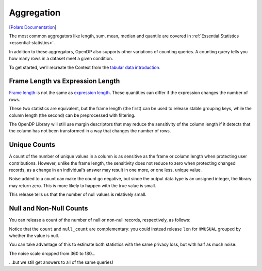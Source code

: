 .. _aggregation:

Aggregation
===========

[`Polars
Documentation <https://docs.pola.rs/api/python/stable/reference/expressions/aggregation.html>`__]

The most common aggregators like length, sum, mean, median and quantile
are covered in :ref:`Essential Statistics <essential-statistics>`.

In addition to these aggregators, OpenDP also supports other variations
of counting queries. A counting query tells you how many rows in a
dataset meet a given condition.

.. tab-set::

    .. tab-item:: Python
        :sync: python

        .. code:: python

            >>> import polars as pl 
            >>> import opendp.prelude as dp
            
            >>> dp.enable_features("contrib")
            

To get started, we’ll recreate the Context from the `tabular data
introduction <../index.rst>`__.

.. tab-set::

    .. tab-item:: Python
        :sync: python

        .. code:: python

            >>> context = dp.Context.compositor(
            ...     data=pl.scan_csv(dp.examples.get_france_lfs_path(), ignore_errors=True),
            ...     privacy_unit=dp.unit_of(contributions=36),
            ...     privacy_loss=dp.loss_of(epsilon=1.0),
            ...     split_evenly_over=5,
            ... )
            

Frame Length vs Expression Length
---------------------------------

`Frame
length <https://docs.pola.rs/api/python/stable/reference/expressions/api/polars.len.html>`__
is not the same as `expression
length <https://docs.pola.rs/api/python/stable/reference/expressions/api/polars.Expr.len.html>`__.
These quantities can differ if the expression changes the number of
rows.

.. tab-set::

    .. tab-item:: Python
        :sync: python

        .. code:: python

            >>> query_len_variations = (
            ...     context.query()
            ...     .group_by("SEX")
            ...     .agg([
            ...         # total number of rows in the frame, including nulls
            ...         dp.len(),
            ...         # total number of rows in the HWUSUAL column (including nulls)
            ...         pl.col.HWUSUAL.dp.len(),
            ...     ])
            ...     # explicitly specifying keys makes the query satisfy pure-DP
            ...     .with_keys(pl.LazyFrame({"SEX": [1, 2]}))
            ... )
            >>> query_len_variations.summarize()
            shape: (2, 4)
            ┌─────────┬──────────────┬─────────────────┬───────┐
            │ column  ┆ aggregate    ┆ distribution    ┆ scale │
            │ ---     ┆ ---          ┆ ---             ┆ ---   │
            │ str     ┆ str          ┆ str             ┆ f64   │
            ╞═════════╪══════════════╪═════════════════╪═══════╡
            │ len     ┆ Frame Length ┆ Integer Laplace ┆ 360.0 │
            │ HWUSUAL ┆ Length       ┆ Integer Laplace ┆ 360.0 │
            └─────────┴──────────────┴─────────────────┴───────┘


These two statistics are equivalent, but the frame length (the first)
can be used to release stable grouping keys, while the column length
(the second) can be preprocessed with filtering.

The OpenDP Library will still use margin descriptors that may reduce the
sensitivity of the column length if it detects that the column has not
been transformed in a way that changes the number of rows.

.. tab-set::

    .. tab-item:: Python
        :sync: python

        .. code:: python

            >>> query_len_variations.release().collect()
            shape: (2, 3)
            ┌─────┬────────┬─────────┐
            │ SEX ┆ len    ┆ HWUSUAL │
            │ --- ┆ ---    ┆ ---     │
            │ i64 ┆ u32    ┆ u32     │
            ╞═════╪════════╪═════════╡
            │ ... ┆ ...    ┆ ...     │
            │ ... ┆ ...    ┆ ...     │
            └─────┴────────┴─────────┘


Unique Counts
-------------

A count of the number of unique values in a column is as sensitive as
the frame or column length when protecting user contributions. However,
unlike the frame length, the sensitivity does not reduce to zero when
protecting changed records, as a change in an individual’s answer may
result in one more, or one less, unique value.

.. tab-set::

    .. tab-item:: Python
        :sync: python

        .. code:: python

            >>> query_n_unique = context.query().select([
            ...     # total number of unique elements in the HWUSUAL column (including null)
            ...     pl.col.HWUSUAL.dp.n_unique(),
            ... ])
            >>> query_n_unique.summarize()
            shape: (1, 4)
            ┌─────────┬───────────┬─────────────────┬───────┐
            │ column  ┆ aggregate ┆ distribution    ┆ scale │
            │ ---     ┆ ---       ┆ ---             ┆ ---   │
            │ str     ┆ str       ┆ str             ┆ f64   │
            ╞═════════╪═══════════╪═════════════════╪═══════╡
            │ HWUSUAL ┆ N Unique  ┆ Integer Laplace ┆ 180.0 │
            └─────────┴───────────┴─────────────────┴───────┘

.. tab-set::

    .. tab-item:: Python
        :sync: python

        .. code:: python

            >>> query_n_unique.release().collect()
            shape: (1, 1)
            ┌─────────┐
            │ HWUSUAL │
            │ ---     │
            │ u32     │
            ╞═════════╡
            │ ...     │
            └─────────┘


Noise added to a count can make the count go negative, but since the
output data type is an unsigned integer, the library may return zero.
This is more likely to happen with the true value is small.

This release tells us that the number of null values is relatively
small.

Null and Non-Null Counts
------------------------

You can release a count of the number of null or non-null records,
respectively, as follows:

.. tab-set::

    .. tab-item:: Python
        :sync: python

        .. code:: python

            >>> query_counts = context.query().select([
            ...     # total number of non-null elements in the HWUSUAL column
            ...     pl.col.HWUSUAL.dp.count(),
            ...     # total number of null elements in the HWUSUAL column
            ...     pl.col.HWUSUAL.dp.null_count(),
            ... ])
            >>> query_counts.summarize()
            shape: (2, 4)
            ┌─────────┬────────────┬─────────────────┬───────┐
            │ column  ┆ aggregate  ┆ distribution    ┆ scale │
            │ ---     ┆ ---        ┆ ---             ┆ ---   │
            │ str     ┆ str        ┆ str             ┆ f64   │
            ╞═════════╪════════════╪═════════════════╪═══════╡
            │ HWUSUAL ┆ Count      ┆ Integer Laplace ┆ 360.0 │
            │ HWUSUAL ┆ Null Count ┆ Integer Laplace ┆ 360.0 │
            └─────────┴────────────┴─────────────────┴───────┘


Notice that the ``count`` and ``null_count`` are complementary: you
could instead release ``len`` for ``HWUSUAL`` grouped by whether the
value is null.

You can take advantage of this to estimate both statistics with the same
privacy loss, but with half as much noise.

.. tab-set::

    .. tab-item:: Python
        :sync: python

        .. code:: python

            >>> query_counts_via_grouping = (
            ...     context.query()
            ...     .with_columns(pl.col("HWUSUAL").is_null().alias("HWUSUAL_is_null"))
            ...     .group_by("HWUSUAL_is_null")
            ...     .agg(dp.len())
            ...     # we're grouping on a bool column, so the groups are:
            ...     .with_keys(pl.LazyFrame({"HWUSUAL_is_null": [True, False]}))
            ... )
            >>> query_counts_via_grouping.summarize()
            shape: (1, 4)
            ┌────────┬──────────────┬─────────────────┬───────┐
            │ column ┆ aggregate    ┆ distribution    ┆ scale │
            │ ---    ┆ ---          ┆ ---             ┆ ---   │
            │ str    ┆ str          ┆ str             ┆ f64   │
            ╞════════╪══════════════╪═════════════════╪═══════╡
            │ len    ┆ Frame Length ┆ Integer Laplace ┆ 180.0 │
            └────────┴──────────────┴─────────────────┴───────┘

The noise scale dropped from 360 to 180…

.. tab-set::

    .. tab-item:: Python
        :sync: python

        .. code:: python

            >>> query_counts_via_grouping.release().collect()
            shape: (2, 2)
            ┌─────────────────┬────────┐
            │ HWUSUAL_is_null ┆ len    │
            │ ---             ┆ ---    │
            │ bool            ┆ u32    │
            ╞═════════════════╪════════╡
            │ ...             ┆ ...    │
            │ ...             ┆ ...    │
            └─────────────────┴────────┘

…but we still get answers to all of the same queries!
